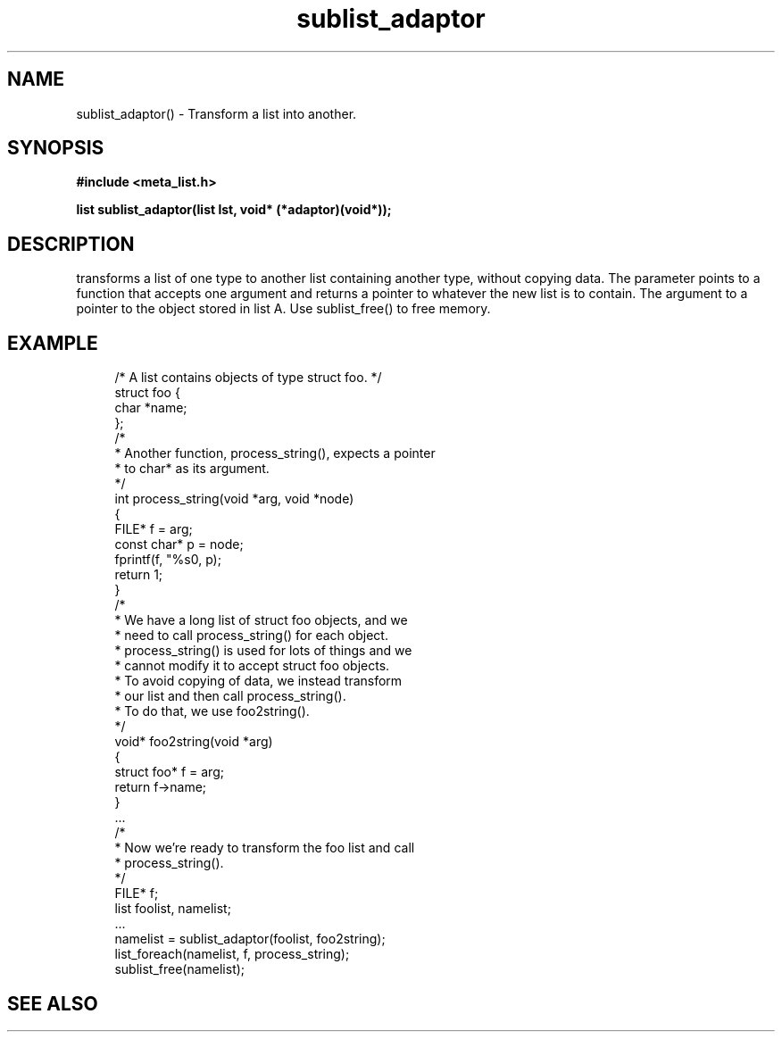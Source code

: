 .TH sublist_adaptor 3 2016-01-30 "" "The Meta C Library"
.SH NAME
sublist_adaptor() \- Transform a list into another.
.SH SYNOPSIS
.B #include <meta_list.h>
.sp
.BI "list sublist_adaptor(list lst, void* (*adaptor)(void*));

.SH DESCRIPTION
.Nm
transforms a list of one type to another list containing another type, without copying
data. 
The 
.Fa adaptor
parameter points to a function that accepts one 
argument and returns a pointer to whatever the new list is 
to contain. The argument to
.Fa adaptor
a pointer to the object stored in list A.
Use sublist_free() to free memory.
.SH EXAMPLE
.in +4n
.nf
/* A list contains objects of type struct foo. */
struct foo {
    char *name;
};
/*
 * Another function, process_string(), expects a pointer 
 * to char* as its argument. 
 */
int process_string(void *arg, void *node)
{
    FILE* f = arg;
    const char* p = node;
    fprintf(f, "%s\n", p);
    return 1;
}
/*
 * We have a long list of struct foo objects, and we
 * need to call process_string() for each object. 
 * process_string() is used for lots of things and we
 * cannot modify it to accept struct foo objects.
 * To avoid copying of data, we instead transform
 * our list and then call process_string().
 * To do that, we use foo2string().
 */
void* foo2string(void *arg)
{
    struct foo* f = arg;
    return f->name;
}
\&...
/*
 * Now we're ready to transform the foo list and call
 * process_string().
 */
FILE* f;
list foolist, namelist;
\&...
namelist = sublist_adaptor(foolist, foo2string);
list_foreach(namelist, f, process_string);
sublist_free(namelist);
.nf
.in
.SH SEE ALSO
.Xr sublist_free 3
